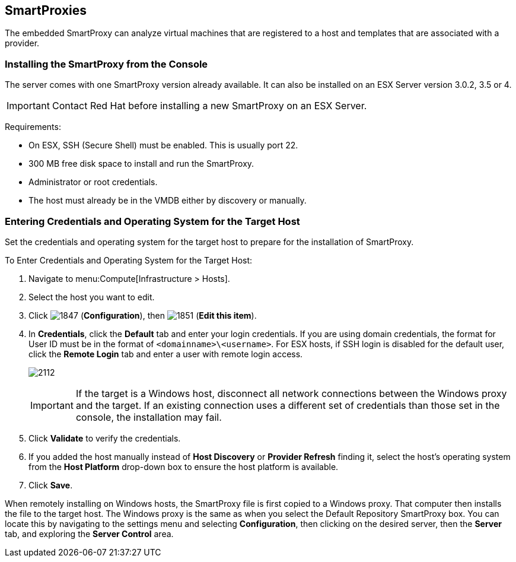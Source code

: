 [[smartproxies]]
== SmartProxies

The embedded SmartProxy can analyze virtual machines that are registered to a host and templates that are associated with a provider.


[[installing-the-smartproxy-from-the-console]]
=== Installing the SmartProxy from the Console

The server comes with one SmartProxy version already available. It can also be installed on an ESX Server version 3.0.2, 3.5 or 4.

[IMPORTANT]
======
Contact Red Hat before installing a new SmartProxy on an ESX Server.
======

Requirements:

* On ESX, SSH (Secure Shell) must be enabled. This is usually port 22.
* 300 MB free disk space to install and run the SmartProxy.
* Administrator or root credentials.
* The host must already be in the VMDB either by discovery or manually.


[[entering-credentials-and-operating-system-for-the-target-host]]
=== Entering Credentials and Operating System for the Target Host

Set the credentials and operating system for the target host to prepare for the installation of SmartProxy.

To Enter Credentials and Operating System for the Target Host:

. Navigate to menu:Compute[Infrastructure > Hosts].
. Select the host you want to edit.
. Click image:1847.png[] (*Configuration*), then image:1851.png[] (*Edit this item*).
. In *Credentials*, click the *Default* tab and enter your login credentials.
If you are using domain credentials, the format for User ID must be in the format of `<domainname>\<username>`.
For ESX hosts, if SSH login is disabled for the default user, click the *Remote Login* tab and enter a user with remote login access.
+
image:2112.png[]
+
[IMPORTANT]
======
If the target is a Windows host, disconnect all network connections between the Windows proxy and the target.
If an existing connection uses a different set of credentials than those set in the console, the installation may fail.
======
+
. Click *Validate* to verify the credentials.
. If you added the host manually instead of *Host Discovery* or *Provider Refresh* finding it, select the host's operating system from the *Host Platform* drop-down box to ensure the host platform is available.
. Click *Save*.

When remotely installing on Windows hosts, the SmartProxy file is first copied to a Windows proxy. That computer then installs the file to the target host. The Windows proxy is the same as when you select the Default Repository SmartProxy box. You can locate this by navigating to the settings menu and selecting *Configuration*, then clicking on the desired server, then the *Server* tab, and exploring the *Server Control* area.


